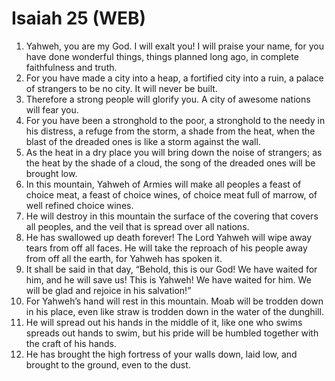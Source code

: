 * Isaiah 25 (WEB)
:PROPERTIES:
:ID: WEB/23-ISA25
:END:

1. Yahweh, you are my God. I will exalt you! I will praise your name, for you have done wonderful things, things planned long ago, in complete faithfulness and truth.
2. For you have made a city into a heap, a fortified city into a ruin, a palace of strangers to be no city. It will never be built.
3. Therefore a strong people will glorify you. A city of awesome nations will fear you.
4. For you have been a stronghold to the poor, a stronghold to the needy in his distress, a refuge from the storm, a shade from the heat, when the blast of the dreaded ones is like a storm against the wall.
5. As the heat in a dry place you will bring down the noise of strangers; as the heat by the shade of a cloud, the song of the dreaded ones will be brought low.
6. In this mountain, Yahweh of Armies will make all peoples a feast of choice meat, a feast of choice wines, of choice meat full of marrow, of well refined choice wines.
7. He will destroy in this mountain the surface of the covering that covers all peoples, and the veil that is spread over all nations.
8. He has swallowed up death forever! The Lord Yahweh will wipe away tears from off all faces. He will take the reproach of his people away from off all the earth, for Yahweh has spoken it.
9. It shall be said in that day, “Behold, this is our God! We have waited for him, and he will save us! This is Yahweh! We have waited for him. We will be glad and rejoice in his salvation!”
10. For Yahweh’s hand will rest in this mountain. Moab will be trodden down in his place, even like straw is trodden down in the water of the dunghill.
11. He will spread out his hands in the middle of it, like one who swims spreads out hands to swim, but his pride will be humbled together with the craft of his hands.
12. He has brought the high fortress of your walls down, laid low, and brought to the ground, even to the dust.
